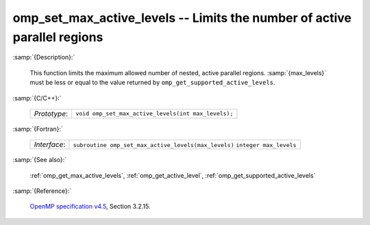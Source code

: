 ..
  Copyright 1988-2022 Free Software Foundation, Inc.
  This is part of the GCC manual.
  For copying conditions, see the GPL license file

.. _omp_set_max_active_levels:

omp_set_max_active_levels -- Limits the number of active parallel regions
*************************************************************************

:samp:`{Description}:`

  This function limits the maximum allowed number of nested, active
  parallel regions.  :samp:`{max_levels}` must be less or equal to
  the value returned by ``omp_get_supported_active_levels``.

:samp:`{C/C++}:`

  ============  ===================================================
  *Prototype*:  ``void omp_set_max_active_levels(int max_levels);``
  ============  ===================================================

:samp:`{Fortran}:`

  ============  ====================================================
  *Interface*:  ``subroutine omp_set_max_active_levels(max_levels)``
                ``integer max_levels``
  ============  ====================================================

:samp:`{See also}:`

  :ref:`omp_get_max_active_levels`, :ref:`omp_get_active_level`,
  :ref:`omp_get_supported_active_levels`

:samp:`{Reference}:`

  `OpenMP specification v4.5 <https://www.openmp.org>`_, Section 3.2.15.
